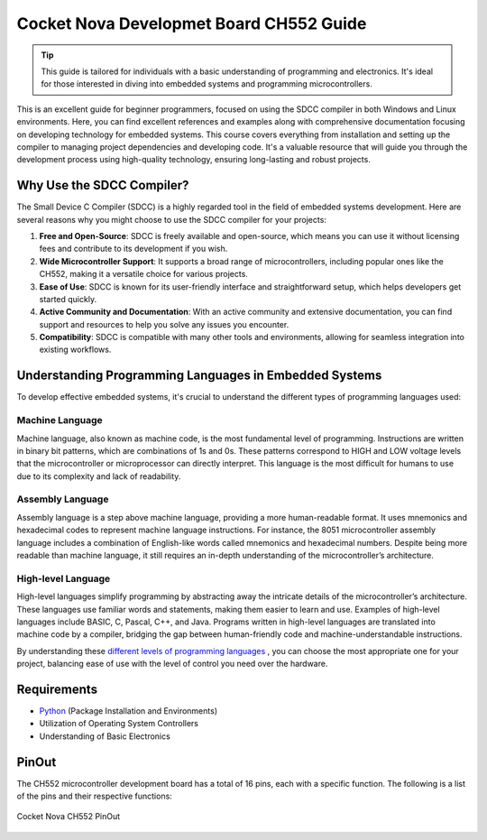 Cocket Nova Developmet Board CH552 Guide
========================================


.. tip::
   This  guide is tailored for individuals with a basic understanding of programming and electronics. It's ideal for those interested in diving into embedded systems and programming microcontrollers.


This is an excellent guide for beginner programmers, focused on using the SDCC compiler in both Windows and Linux environments.
Here, you can find excellent references and examples along with comprehensive documentation focusing on developing technology for embedded systems. 
This course covers everything from installation and setting up the compiler to managing project dependencies and developing code. 
It's a valuable resource that will guide you through the development process using high-quality technology, ensuring long-lasting and robust projects.


Why Use the SDCC Compiler?
----------------------------

The Small Device C Compiler (SDCC) is a highly regarded tool in the field of embedded systems development. Here are several reasons why you might choose to use the SDCC compiler for your projects:

1. **Free and Open-Source**: SDCC is freely available and open-source, which means you can use it without licensing fees and contribute to its development if you wish.

2. **Wide Microcontroller Support**: It supports a broad range of microcontrollers, including popular ones like the CH552, making it a versatile choice for various projects.

3. **Ease of Use**: SDCC is known for its user-friendly interface and straightforward setup, which helps developers get started quickly.

4. **Active Community and Documentation**: With an active community and extensive documentation, you can find support and resources to help you solve any issues you encounter.

5. **Compatibility**: SDCC is compatible with many other tools and environments, allowing for seamless integration into existing workflows.

Understanding Programming Languages in Embedded Systems
-------------------------------------------------------

To develop effective embedded systems, it's crucial to understand the different types of programming languages used:

Machine Language
~~~~~~~~~~~~~~~~~

Machine language, also known as machine code, is the most fundamental level of programming. Instructions are written in binary bit patterns, which are combinations of 1s and 0s. These patterns correspond to HIGH and LOW voltage levels that the microcontroller or microprocessor can directly interpret. This language is the most difficult for humans to use due to its complexity and lack of readability.

Assembly Language
~~~~~~~~~~~~~~~~~~

Assembly language is a step above machine language, providing a more human-readable format. It uses mnemonics and hexadecimal codes to represent machine language instructions. For instance, the 8051 microcontroller assembly language includes a combination of English-like words called mnemonics and hexadecimal numbers. Despite being more readable than machine language, it still requires an in-depth understanding of the microcontroller’s architecture.

High-level Language
~~~~~~~~~~~~~~~~~~~~

High-level languages simplify programming by abstracting away the intricate details of the microcontroller’s architecture. These languages use familiar words and statements, making them easier to learn and use. Examples of high-level languages include BASIC, C, Pascal, C++, and Java. Programs written in high-level languages are translated into machine code by a compiler, bridging the gap between human-friendly code and machine-understandable instructions.

By understanding these `different levels of programming languages <https://gmostofabd.github.io/8051-Assembly-Programming/>`_ , you can choose the most appropriate one for your project, balancing ease of use with the level of control you need over the hardware.



Requirements
----------------

- `Python <https://www.python.org/downloads/>`_  (Package Installation and Environments) 
- Utilization of Operating System Controllers
- Understanding of Basic Electronics



PinOut
------

The CH552 microcontroller development board has a total of 16 pins, each with a specific function. The following is a list of the pins and their respective functions:

.. _PinOut:

.. figure:: /_static/PinOut_CH552.jpg
   :width: 80%
   :align: center
   :alt: PinOut CH552

   Cocket Nova CH552 PinOut